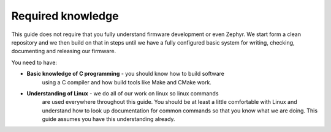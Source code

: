 Required knowledge
==================

This guide does not require that you fully understand firmware development or
even Zephyr. We start form a clean repository and we then build on that in steps
until we have a fully configured basic system for writing, checking, documenting
and releasing our firmware.

You need to have:

- **Basic knowledge of C programming** - you should know how to build software
	using a C compiler and how build tools like Make and CMake work.

- **Understanding of Linux** - we do all of our work on linux so linux commands
	are used everywhere throughout this guide. You should be at least a little
	comfortable with Linux and understand how to look up documentation for common
	commands so that you know what we are doing. This guide assumes you have this
	understanding already.
